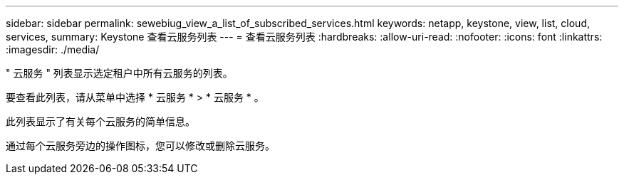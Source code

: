 ---
sidebar: sidebar 
permalink: sewebiug_view_a_list_of_subscribed_services.html 
keywords: netapp, keystone, view, list, cloud, services, 
summary: Keystone 查看云服务列表 
---
= 查看云服务列表
:hardbreaks:
:allow-uri-read: 
:nofooter: 
:icons: font
:linkattrs: 
:imagesdir: ./media/


[role="lead"]
" 云服务 " 列表显示选定租户中所有云服务的列表。

要查看此列表，请从菜单中选择 * 云服务 * > * 云服务 * 。

此列表显示了有关每个云服务的简单信息。

通过每个云服务旁边的操作图标，您可以修改或删除云服务。
